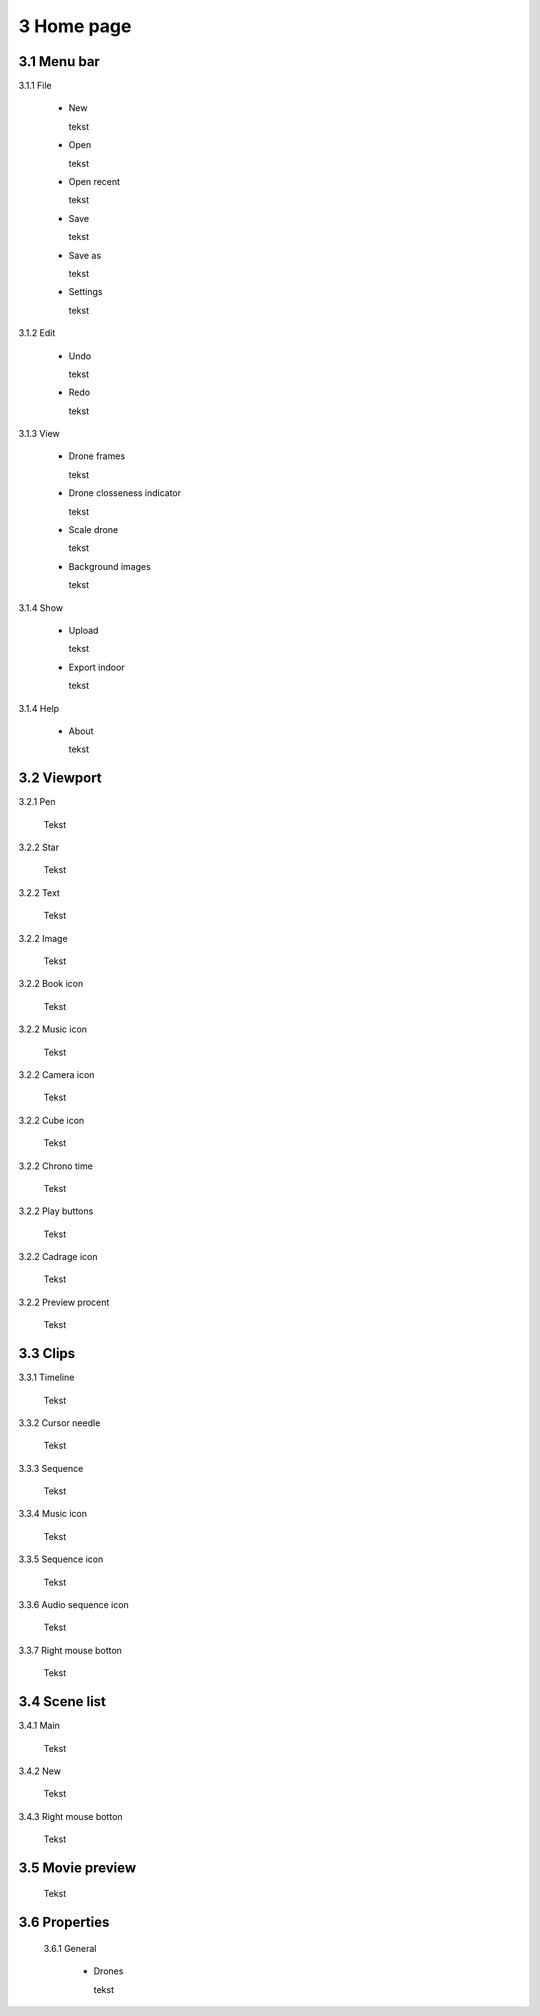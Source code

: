 ==========================
3 Home page
==========================

3.1 Menu bar
---------------

3.1.1 File

  - New
  
    tekst
  
  - Open
  
    tekst
  
  - Open recent
  
    tekst
    
  - Save
  
    tekst
    
  - Save as
  
    tekst
    
  - Settings
  
    tekst
    
3.1.2 Edit

  - Undo
  
    tekst
    
  - Redo
  
    tekst
    
3.1.3 View

 - Drone frames
  
   tekst
    
 - Drone closseness indicator
  
   tekst
    
 - Scale drone
  
   tekst

 - Background images
  
   tekst
    
3.1.4 Show

 - Upload
  
   tekst
    
 - Export indoor
  
   tekst
    
3.1.4 Help

 - About
  
   tekst
   
3.2 Viewport
---------------

3.2.1 Pen

 Tekst

3.2.2 Star

 Tekst
 
3.2.2 Text

 Tekst
 
3.2.2 Image

 Tekst
 
3.2.2 Book icon

 Tekst
 
3.2.2 Music icon

 Tekst
 
3.2.2 Camera icon

 Tekst
 
3.2.2 Cube icon

 Tekst
 
3.2.2 Chrono time

 Tekst
 
3.2.2 Play buttons

 Tekst
 
3.2.2 Cadrage icon

 Tekst
 
3.2.2 Preview procent

 Tekst
 
3.3 Clips
---------------

3.3.1 Timeline

 Tekst
 
3.3.2 Cursor needle

 Tekst
 
3.3.3 Sequence

 Tekst
 
3.3.4 Music icon

 Tekst
 
3.3.5 Sequence icon

 Tekst
 
3.3.6 Audio sequence icon

 Tekst
 
3.3.7 Right mouse botton

 Tekst

3.4 Scene list
---------------

3.4.1 Main

 Tekst
 
3.4.2 New

 Tekst
 
3.4.3 Right mouse botton

 Tekst
 
3.5 Movie preview
------------------

 Tekst

3.6 Properties
------------------

 3.6.1 General
 
  - Drones
  
    tekst
 
